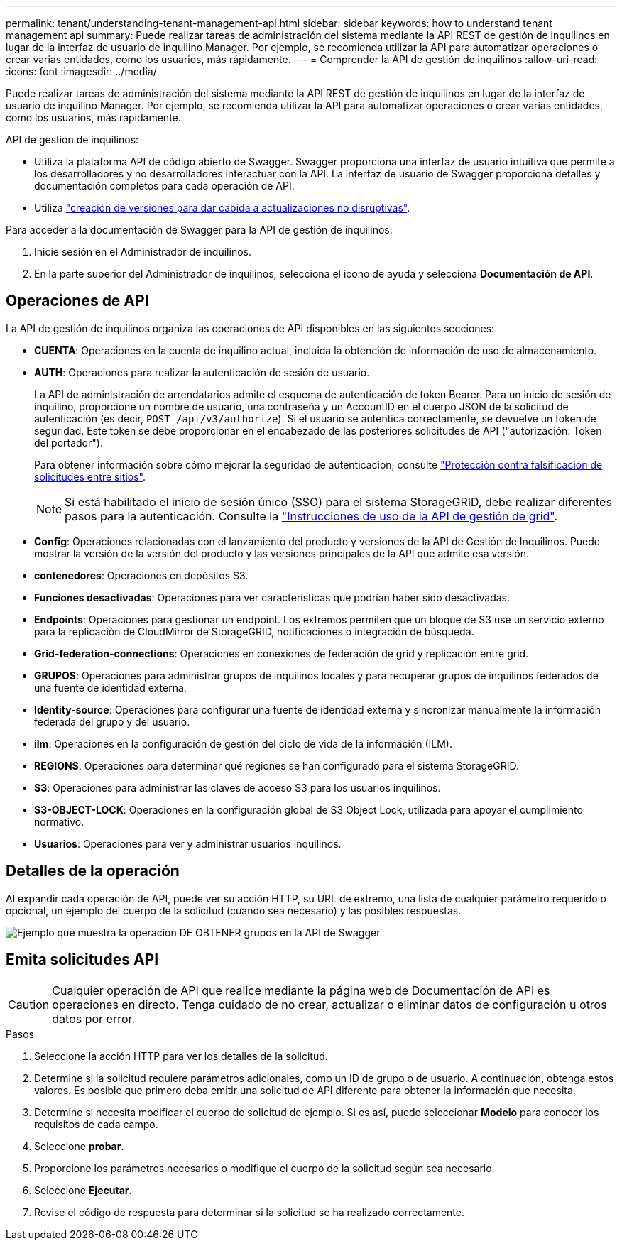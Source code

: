 ---
permalink: tenant/understanding-tenant-management-api.html 
sidebar: sidebar 
keywords: how to understand tenant management api 
summary: Puede realizar tareas de administración del sistema mediante la API REST de gestión de inquilinos en lugar de la interfaz de usuario de inquilino Manager. Por ejemplo, se recomienda utilizar la API para automatizar operaciones o crear varias entidades, como los usuarios, más rápidamente. 
---
= Comprender la API de gestión de inquilinos
:allow-uri-read: 
:icons: font
:imagesdir: ../media/


[role="lead"]
Puede realizar tareas de administración del sistema mediante la API REST de gestión de inquilinos en lugar de la interfaz de usuario de inquilino Manager. Por ejemplo, se recomienda utilizar la API para automatizar operaciones o crear varias entidades, como los usuarios, más rápidamente.

API de gestión de inquilinos:

* Utiliza la plataforma API de código abierto de Swagger. Swagger proporciona una interfaz de usuario intuitiva que permite a los desarrolladores y no desarrolladores interactuar con la API. La interfaz de usuario de Swagger proporciona detalles y documentación completos para cada operación de API.
* Utiliza link:tenant-management-api-versioning.html["creación de versiones para dar cabida a actualizaciones no disruptivas"].


Para acceder a la documentación de Swagger para la API de gestión de inquilinos:

. Inicie sesión en el Administrador de inquilinos.
. En la parte superior del Administrador de inquilinos, selecciona el icono de ayuda y selecciona *Documentación de API*.




== Operaciones de API

La API de gestión de inquilinos organiza las operaciones de API disponibles en las siguientes secciones:

* *CUENTA*: Operaciones en la cuenta de inquilino actual, incluida la obtención de información de uso de almacenamiento.
* *AUTH*: Operaciones para realizar la autenticación de sesión de usuario.
+
La API de administración de arrendatarios admite el esquema de autenticación de token Bearer. Para un inicio de sesión de inquilino, proporcione un nombre de usuario, una contraseña y un AccountID en el cuerpo JSON de la solicitud de autenticación (es decir, `POST /api/v3/authorize`). Si el usuario se autentica correctamente, se devuelve un token de seguridad. Este token se debe proporcionar en el encabezado de las posteriores solicitudes de API ("autorización: Token del portador").

+
Para obtener información sobre cómo mejorar la seguridad de autenticación, consulte link:protecting-against-cross-site-request-forgery-csrf.html["Protección contra falsificación de solicitudes entre sitios"].

+

NOTE: Si está habilitado el inicio de sesión único (SSO) para el sistema StorageGRID, debe realizar diferentes pasos para la autenticación. Consulte la link:../admin/using-grid-management-api.html["Instrucciones de uso de la API de gestión de grid"].

* *Config*: Operaciones relacionadas con el lanzamiento del producto y versiones de la API de Gestión de Inquilinos. Puede mostrar la versión de la versión del producto y las versiones principales de la API que admite esa versión.
* *contenedores*: Operaciones en depósitos S3.
* *Funciones desactivadas*: Operaciones para ver características que podrían haber sido desactivadas.
* *Endpoints*: Operaciones para gestionar un endpoint. Los extremos permiten que un bloque de S3 use un servicio externo para la replicación de CloudMirror de StorageGRID, notificaciones o integración de búsqueda.
* *Grid-federation-connections*: Operaciones en conexiones de federación de grid y replicación entre grid.
* *GRUPOS*: Operaciones para administrar grupos de inquilinos locales y para recuperar grupos de inquilinos federados de una fuente de identidad externa.
* *Identity-source*: Operaciones para configurar una fuente de identidad externa y sincronizar manualmente la información federada del grupo y del usuario.
* *ilm*: Operaciones en la configuración de gestión del ciclo de vida de la información (ILM).
* *REGIONS*: Operaciones para determinar qué regiones se han configurado para el sistema StorageGRID.
* *S3*: Operaciones para administrar las claves de acceso S3 para los usuarios inquilinos.
* *S3-OBJECT-LOCK*: Operaciones en la configuración global de S3 Object Lock, utilizada para apoyar el cumplimiento normativo.
* *Usuarios*: Operaciones para ver y administrar usuarios inquilinos.




== Detalles de la operación

Al expandir cada operación de API, puede ver su acción HTTP, su URL de extremo, una lista de cualquier parámetro requerido o opcional, un ejemplo del cuerpo de la solicitud (cuando sea necesario) y las posibles respuestas.

image::../media/tenant_api_swagger_example.gif[Ejemplo que muestra la operación DE OBTENER grupos en la API de Swagger]



== Emita solicitudes API


CAUTION: Cualquier operación de API que realice mediante la página web de Documentación de API es operaciones en directo. Tenga cuidado de no crear, actualizar o eliminar datos de configuración u otros datos por error.

.Pasos
. Seleccione la acción HTTP para ver los detalles de la solicitud.
. Determine si la solicitud requiere parámetros adicionales, como un ID de grupo o de usuario. A continuación, obtenga estos valores. Es posible que primero deba emitir una solicitud de API diferente para obtener la información que necesita.
. Determine si necesita modificar el cuerpo de solicitud de ejemplo. Si es así, puede seleccionar *Modelo* para conocer los requisitos de cada campo.
. Seleccione *probar*.
. Proporcione los parámetros necesarios o modifique el cuerpo de la solicitud según sea necesario.
. Seleccione *Ejecutar*.
. Revise el código de respuesta para determinar si la solicitud se ha realizado correctamente.

